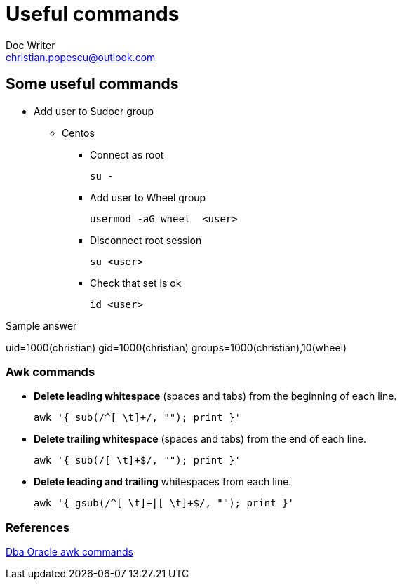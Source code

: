 = Useful commands
Doc Writer <christian.popescu@outlook.com>

== Some useful commands

* Add user to Sudoer group
**    Centos

*** Connect as root

    su -

*** Add user to Wheel group

    usermod -aG wheel  <user>

*** Disconnect root session

    su <user>

*** Check that set is ok

    id <user>

Sample answer

uid=1000(christian) gid=1000(christian) groups=1000(christian),10(wheel)



=== Awk commands

* *Delete leading whitespace* (spaces and tabs) from the beginning of each line.

       awk '{ sub(/^[ \t]+/, ""); print }'

* *Delete trailing whitespace* (spaces and tabs) from the end of each line.

       awk '{ sub(/[ \t]+$/, ""); print }'
       
* *Delete leading and trailing* whitespaces from each line.

       awk '{ gsub(/^[ \t]+|[ \t]+$/, ""); print }'
       
=== References

http://www.dba-oracle.com/t_awk_commands.htm[Dba Oracle awk commands]
